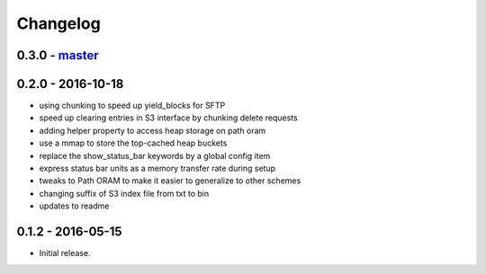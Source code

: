 Changelog
=========

0.3.0 - `master`_
~~~~~~~~~~~~~~~~~

0.2.0 - 2016-10-18
~~~~~~~~~~~~~~~~~~

* using chunking to speed up yield_blocks for SFTP
* speed up clearing entries in S3 interface by chunking delete requests
* adding helper property to access heap storage on path oram
* use a mmap to store the top-cached heap buckets
* replace the show_status_bar keywords by a global config item
* express status bar units as a memory transfer rate during setup
* tweaks to Path ORAM to make it easier to generalize to other schemes
* changing suffix of S3 index file from txt to bin
* updates to readme

0.1.2 - 2016-05-15
~~~~~~~~~~~~~~~~~~

* Initial release.

.. _`master`: https://github.com/ghackebeil/PyORAM
